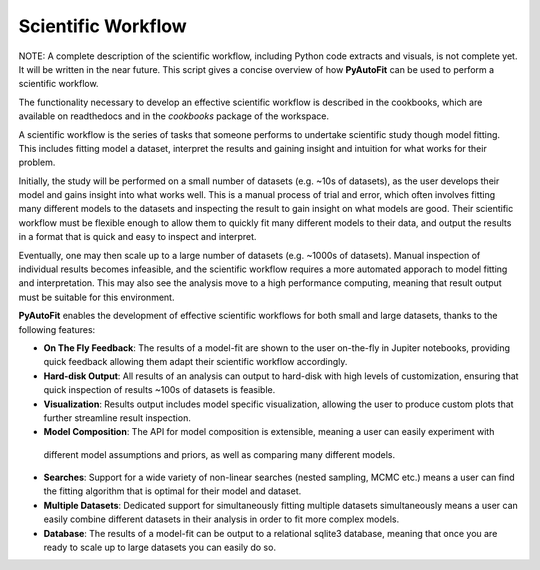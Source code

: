 .. _scientific_workflow:

Scientific Workflow
===================

NOTE: A complete description of the scientific workflow, including Python code extracts and visuals, is not complete
yet. It will be written in the near future. This script gives a concise overview of how **PyAutoFit** can be used to
perform a scientific workflow.

The functionality necessary to develop an effective scientific workflow is described in the cookbooks, which are
available on readthedocs and in the `cookbooks` package of the workspace.


A scientific workflow is the series of tasks that someone performs to undertake scientific study though model fitting.
This includes fitting model a dataset, interpret the results and gaining insight and intuition for what works for their
problem.

Initially, the study will be performed on a small number of datasets (e.g. ~10s of datasets), as the user develops
their model and gains insight into what works well. This is a manual process of trial and error, which often involves
fitting many different models to the datasets and inspecting the result to gain insight on what models are good.
Their scientific workflow must be flexible enough to allow them to quickly fit many different models to their data,
and output the results in a format that is quick and easy to inspect and interpret.

Eventually, one may then scale up to a large number of datasets (e.g. ~1000s of datasets). Manual inspection of
individual results becomes infeasible, and the scientific workflow requires a more automated apporach to model fitting
and interpretation. This may also see the analysis move to a high performance computing, meaning that result output
must be suitable for this environment.

**PyAutoFit** enables the development of effective scientific workflows for both small and large datasets, thanks
to the following features:

- **On The Fly Feedback**: The results of a model-fit are shown to the user on-the-fly in Jupiter notebooks, providing
  quick feedback allowing them adapt their scientific workflow accordingly.

- **Hard-disk Output**: All results of an analysis can output to hard-disk with high levels of customization, ensuring
  that quick inspection of results ~100s of datasets is feasible.

- **Visualization**: Results output includes model specific visualization, allowing the user to produce custom
  plots that further streamline result inspection.

- **Model Composition**: The API for model composition is extensible, meaning a user can easily experiment with
 different model assumptions and priors, as well as comparing many different models.

- **Searches**: Support for a wide variety of non-linear searches (nested sampling, MCMC etc.) means a user can find
  the fitting algorithm that is optimal for their model and dataset.

- **Multiple Datasets**: Dedicated support for simultaneously fitting multiple datasets simultaneously means a user
  can easily combine different datasets in their analysis in order to fit more complex models.

- **Database**: The results of a model-fit can be output to a relational sqlite3 database, meaning that once you are
  ready to scale up to large datasets you can easily do so.